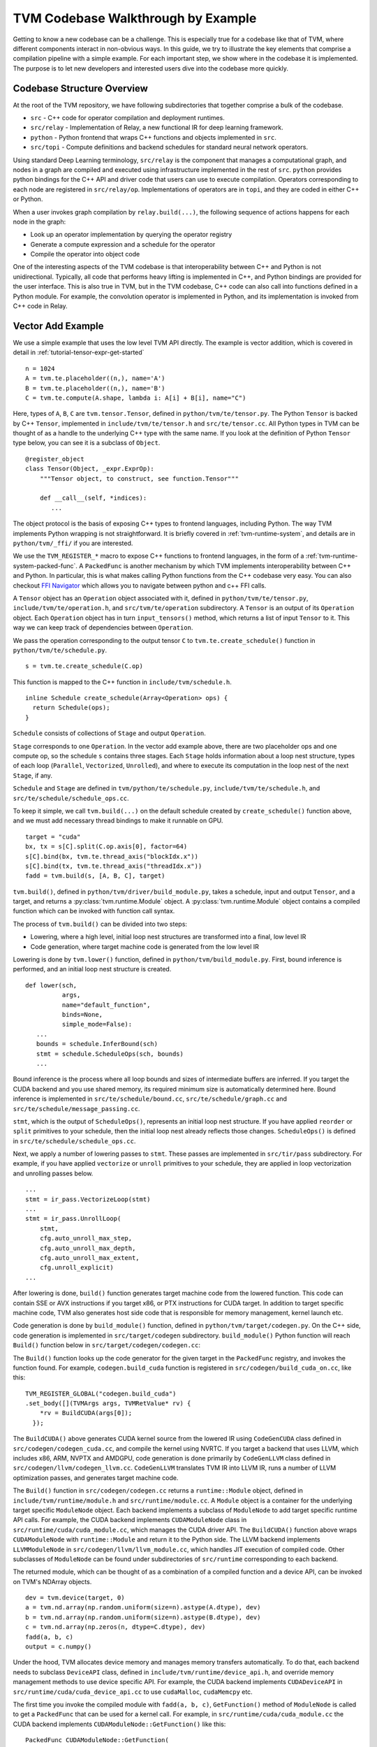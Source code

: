 ..  Licensed to the Apache Software Foundation (ASF) under one
    or more contributor license agreements.  See the NOTICE file
    distributed with this work for additional information
    regarding copyright ownership.  The ASF licenses this file
    to you under the Apache License, Version 2.0 (the
    "License"); you may not use this file except in compliance
    with the License.  You may obtain a copy of the License at

..    http://www.apache.org/licenses/LICENSE-2.0

..  Unless required by applicable law or agreed to in writing,
    software distributed under the License is distributed on an
    "AS IS" BASIS, WITHOUT WARRANTIES OR CONDITIONS OF ANY
    KIND, either express or implied.  See the License for the
    specific language governing permissions and limitations
    under the License.

=======================================
TVM Codebase Walkthrough by Example
=======================================

Getting to know a new codebase can be a challenge. This is especially true for a codebase like that of TVM, where different components interact in non-obvious ways. In this guide, we try to illustrate the key elements that comprise a compilation pipeline with a simple example. For each important step, we show where in the codebase it is implemented. The purpose is to let new developers and interested users dive into the codebase more quickly.

*******************************************
Codebase Structure Overview
*******************************************

At the root of the TVM repository, we have following subdirectories that together comprise a bulk of the codebase.

- ``src`` - C++ code for operator compilation and deployment runtimes.
- ``src/relay`` - Implementation of Relay, a new functional IR for deep learning framework.
- ``python`` - Python frontend that wraps C++ functions and objects implemented in ``src``.
- ``src/topi`` - Compute definitions and backend schedules for standard neural network operators.

Using standard Deep Learning terminology, ``src/relay`` is the component that manages a computational graph, and nodes in a graph are compiled and executed using infrastructure implemented in the rest of ``src``. ``python`` provides python bindings for the C++ API and driver code that users can use to execute compilation. Operators corresponding to each node are registered in ``src/relay/op``. Implementations of operators are in ``topi``, and they are coded in either C++ or Python.

When a user invokes graph compilation by ``relay.build(...)``, the following sequence of actions happens for each node in the graph:

- Look up an operator implementation by querying the operator registry
- Generate a compute expression and a schedule for the operator
- Compile the operator into object code

One of the interesting aspects of the TVM codebase is that interoperability between C++ and Python is not unidirectional. Typically, all code that performs heavy lifting is implemented in C++, and Python bindings are provided for the user interface. This is also true in TVM, but in the TVM codebase, C++ code can also call into functions defined in a Python module. For example, the convolution operator is implemented in Python, and its implementation is invoked from C++ code in Relay.

*******************************************
Vector Add Example
*******************************************

We use a simple example that uses the low level TVM API directly. The example is vector addition, which is covered in detail in :ref:`tutorial-tensor-expr-get-started`

::

   n = 1024
   A = tvm.te.placeholder((n,), name='A')
   B = tvm.te.placeholder((n,), name='B')
   C = tvm.te.compute(A.shape, lambda i: A[i] + B[i], name="C")

Here, types of ``A``, ``B``, ``C`` are ``tvm.tensor.Tensor``, defined in ``python/tvm/te/tensor.py``. The Python ``Tensor`` is backed by C++ ``Tensor``, implemented in ``include/tvm/te/tensor.h`` and ``src/te/tensor.cc``. All Python types in TVM can be thought of as a handle to the underlying C++ type with the same name. If you look at the definition of Python ``Tensor`` type below, you can see it is a subclass of ``Object``.

::

   @register_object
   class Tensor(Object, _expr.ExprOp):
       """Tensor object, to construct, see function.Tensor"""

       def __call__(self, *indices):
          ...

The object protocol is the basis of exposing C++ types to frontend languages, including Python. The way TVM implements Python wrapping is not straightforward. It is briefly covered in :ref:`tvm-runtime-system`, and details are in ``python/tvm/_ffi/`` if you are interested.

We use the ``TVM_REGISTER_*`` macro to expose C++ functions to frontend languages, in the form of a :ref:`tvm-runtime-system-packed-func`. A ``PackedFunc`` is another mechanism by which TVM implements interoperability between C++ and Python. In particular, this is what makes calling Python functions from the C++ codebase very easy.
You can also checkout `FFI Navigator <https://github.com/tqchen/ffi-navigator>`_ which allows you to navigate between python and c++ FFI calls.

A ``Tensor`` object has an ``Operation`` object associated with it, defined in ``python/tvm/te/tensor.py``, ``include/tvm/te/operation.h``, and ``src/tvm/te/operation`` subdirectory. A ``Tensor`` is an output of its ``Operation`` object. Each ``Operation`` object has in turn ``input_tensors()`` method, which returns a list of input ``Tensor`` to it. This way we can keep track of dependencies between ``Operation``.

We pass the operation corresponding to the output tensor ``C`` to ``tvm.te.create_schedule()`` function in ``python/tvm/te/schedule.py``.

::

   s = tvm.te.create_schedule(C.op)

This function is mapped to the C++ function in ``include/tvm/schedule.h``.

::

   inline Schedule create_schedule(Array<Operation> ops) {
     return Schedule(ops);
   }

``Schedule`` consists of collections of ``Stage`` and output ``Operation``.

``Stage`` corresponds to one ``Operation``. In the vector add example above, there are two placeholder ops and one compute op, so the schedule ``s`` contains three stages. Each ``Stage`` holds information about a loop nest structure, types of each loop (``Parallel``, ``Vectorized``, ``Unrolled``), and where to execute its computation in the loop nest of the next ``Stage``, if any.

``Schedule`` and ``Stage`` are defined in ``tvm/python/te/schedule.py``, ``include/tvm/te/schedule.h``, and ``src/te/schedule/schedule_ops.cc``.

To keep it simple, we call ``tvm.build(...)`` on the default schedule created by ``create_schedule()`` function above, and we must add necessary thread bindings to make it runnable on GPU.

::

   target = "cuda"
   bx, tx = s[C].split(C.op.axis[0], factor=64)
   s[C].bind(bx, tvm.te.thread_axis("blockIdx.x"))
   s[C].bind(tx, tvm.te.thread_axis("threadIdx.x"))
   fadd = tvm.build(s, [A, B, C], target)

``tvm.build()``, defined in ``python/tvm/driver/build_module.py``, takes a schedule, input and output ``Tensor``, and a target, and returns a :py:class:`tvm.runtime.Module` object. A :py:class:`tvm.runtime.Module` object contains a compiled function which can be invoked with function call syntax.

The process of ``tvm.build()`` can be divided into two steps:

- Lowering, where a high level, initial loop nest structures are transformed into a final, low level IR
- Code generation, where target machine code is generated from the low level IR

Lowering is done by ``tvm.lower()`` function, defined in ``python/tvm/build_module.py``. First, bound inference is performed, and an initial loop nest structure is created.

::

   def lower(sch,
             args,
             name="default_function",
             binds=None,
             simple_mode=False):
      ...
      bounds = schedule.InferBound(sch)
      stmt = schedule.ScheduleOps(sch, bounds)
      ...

Bound inference is the process where all loop bounds and sizes of intermediate buffers are inferred. If you target the CUDA backend and you use shared memory, its required minimum size is automatically determined here. Bound inference is implemented in ``src/te/schedule/bound.cc``, ``src/te/schedule/graph.cc`` and ``src/te/schedule/message_passing.cc``.


``stmt``, which is the output of ``ScheduleOps()``, represents an initial loop nest structure. If you have applied ``reorder`` or ``split`` primitives to your schedule, then the initial loop nest already reflects those changes. ``ScheduleOps()`` is defined in ``src/te/schedule/schedule_ops.cc``.

Next, we apply a number of lowering passes to ``stmt``. These passes are implemented in ``src/tir/pass`` subdirectory. For example, if you have applied ``vectorize`` or ``unroll`` primitives to your schedule, they are applied in loop vectorization and unrolling passes below.

::

     ...
     stmt = ir_pass.VectorizeLoop(stmt)
     ...
     stmt = ir_pass.UnrollLoop(
         stmt,
         cfg.auto_unroll_max_step,
         cfg.auto_unroll_max_depth,
         cfg.auto_unroll_max_extent,
         cfg.unroll_explicit)
     ...

After lowering is done, ``build()`` function generates target machine code from the lowered function. This code can contain SSE or AVX instructions if you target x86, or PTX instructions for CUDA target. In addition to target specific machine code, TVM also generates host side code that is responsible for memory management, kernel launch etc.

Code generation is done by ``build_module()`` function, defined in ``python/tvm/target/codegen.py``. On the C++ side, code generation is implemented in ``src/target/codegen`` subdirectory. ``build_module()`` Python function will reach ``Build()`` function below in ``src/target/codegen/codegen.cc``:



The ``Build()`` function looks up the code generator for the given target in the ``PackedFunc`` registry, and invokes the function found. For example, ``codegen.build_cuda`` function is registered in ``src/codegen/build_cuda_on.cc``, like this:

::

   TVM_REGISTER_GLOBAL("codegen.build_cuda")
   .set_body([](TVMArgs args, TVMRetValue* rv) {
       *rv = BuildCUDA(args[0]);
     });

The ``BuildCUDA()`` above generates CUDA kernel source from the lowered IR using ``CodeGenCUDA`` class defined in ``src/codegen/codegen_cuda.cc``, and compile the kernel using NVRTC. If you target a backend that uses LLVM, which includes x86, ARM, NVPTX and AMDGPU, code generation is done primarily by ``CodeGenLLVM`` class defined in ``src/codegen/llvm/codegen_llvm.cc``. ``CodeGenLLVM`` translates TVM IR into LLVM IR, runs a number of LLVM optimization passes, and generates target machine code.

The ``Build()`` function in ``src/codegen/codegen.cc`` returns a ``runtime::Module`` object, defined in ``include/tvm/runtime/module.h`` and ``src/runtime/module.cc``. A ``Module`` object is a container for the underlying target specific ``ModuleNode`` object. Each backend implements a subclass of ``ModuleNode`` to add target specific runtime API calls. For example, the CUDA backend implements ``CUDAModuleNode`` class in ``src/runtime/cuda/cuda_module.cc``, which manages the CUDA driver API. The ``BuildCUDA()`` function above wraps ``CUDAModuleNode`` with ``runtime::Module`` and return it to the Python side. The LLVM backend implements ``LLVMModuleNode`` in ``src/codegen/llvm/llvm_module.cc``, which handles JIT execution of compiled code. Other subclasses of ``ModuleNode`` can be found under subdirectories of ``src/runtime`` corresponding to each backend.

The returned module, which can be thought of as a combination of a compiled function and a device API, can be invoked on TVM's NDArray objects.

::

   dev = tvm.device(target, 0)
   a = tvm.nd.array(np.random.uniform(size=n).astype(A.dtype), dev)
   b = tvm.nd.array(np.random.uniform(size=n).astype(B.dtype), dev)
   c = tvm.nd.array(np.zeros(n, dtype=C.dtype), dev)
   fadd(a, b, c)
   output = c.numpy()

Under the hood, TVM allocates device memory and manages memory transfers automatically. To do that, each backend needs to subclass ``DeviceAPI`` class, defined in ``include/tvm/runtime/device_api.h``, and override memory management methods to use device specific API. For example, the CUDA backend implements ``CUDADeviceAPI`` in ``src/runtime/cuda/cuda_device_api.cc`` to use ``cudaMalloc``, ``cudaMemcpy`` etc.

The first time you invoke the compiled module with ``fadd(a, b, c)``, ``GetFunction()`` method of ``ModuleNode`` is called to get a ``PackedFunc`` that can be used for a kernel call. For example, in ``src/runtime/cuda/cuda_module.cc`` the CUDA backend implements ``CUDAModuleNode::GetFunction()`` like this:

::

   PackedFunc CUDAModuleNode::GetFunction(
         const std::string& name,
         const std::shared_ptr<ModuleNode>& sptr_to_self) {
     auto it = fmap_.find(name);
     const FunctionInfo& info = it->second;
     CUDAWrappedFunc f;
     f.Init(this, sptr_to_self, name, info.arg_types.size(), info.launch_param_tags);
     return PackFuncVoidAddr(f, info.arg_types);
   }

The ``PackedFunc``'s overloaded ``operator()`` will be called, which in turn calls ``operator()`` of ``CUDAWrappedFunc`` in ``src/runtime/cuda/cuda_module.cc``, where finally we see the ``cuLaunchKernel`` driver call:

::

   class CUDAWrappedFunc {
    public:
     void Init(...)
     ...
     void operator()(TVMArgs args,
                     TVMRetValue* rv,
                     void** void_args) const {
       int device_id;
       CUDA_CALL(cudaGetDevice(&device_id));
       if (fcache_[device_id] == nullptr) {
         fcache_[device_id] = m_->GetFunc(device_id, func_name_);
       }
       CUstream strm = static_cast<CUstream>(CUDAThreadEntry::ThreadLocal()->stream);
       ThreadWorkLoad wl = launch_param_config_.Extract(args);
       CUresult result = cuLaunchKernel(
           fcache_[device_id],
           wl.grid_dim(0),
           wl.grid_dim(1),
           wl.grid_dim(2),
           wl.block_dim(0),
           wl.block_dim(1),
           wl.block_dim(2),
           0, strm, void_args, 0);
     }
   };

This concludes an overview of how TVM compiles and executes a function. Although we did not detail TOPI or Relay, in the end, all neural network operators go through the same compilation process as above. You are encouraged to dive into the details of the rest of the codebase.
